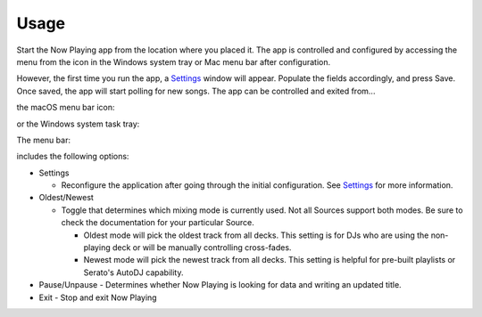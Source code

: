 Usage
=====

Start the Now Playing app from the location where you placed it. The app is controlled and
configured by accessing the menu from the icon in the Windows system tray or Mac
menu bar after configuration.

However, the first time you run the app, a `Settings <settings.html>`_ window will appear.
Populate the fields accordingly, and press Save. Once saved, the app will start polling
for new songs. The app can be controlled and exited from...

the macOS menu bar icon:

.. image:: images/snpMac.gif
   :target: images/snpMac.gif
   :alt: Mac menu bar animation


or the Windows system task tray:

.. image:: images/snpWin.gif
   :target: images/snpWin.gif
   :alt: Windows menu bar animation


The menu bar:

.. image:: images/menu.png
   :target: images/menu.png
   :alt:

includes the following options:


* Settings

  * Reconfigure the application after going through the initial configuration.
    See `Settings <settings.html>`_ for more information.

* Oldest/Newest

  * Toggle that determines which mixing mode is currently used. Not all Sources support both modes. Be sure to check the documentation for your particular Source.

    * Oldest mode will pick the oldest track from all decks.  This setting is for DJs who are using the non-playing deck or will be manually controlling cross-fades.
    * Newest mode will pick the newest track from all decks.  This setting is helpful for pre-built
      playlists or Serato's AutoDJ capability.

* Pause/Unpause
  - Determines whether Now Playing is looking for data and writing an updated title.

* Exit
  - Stop and exit Now Playing
